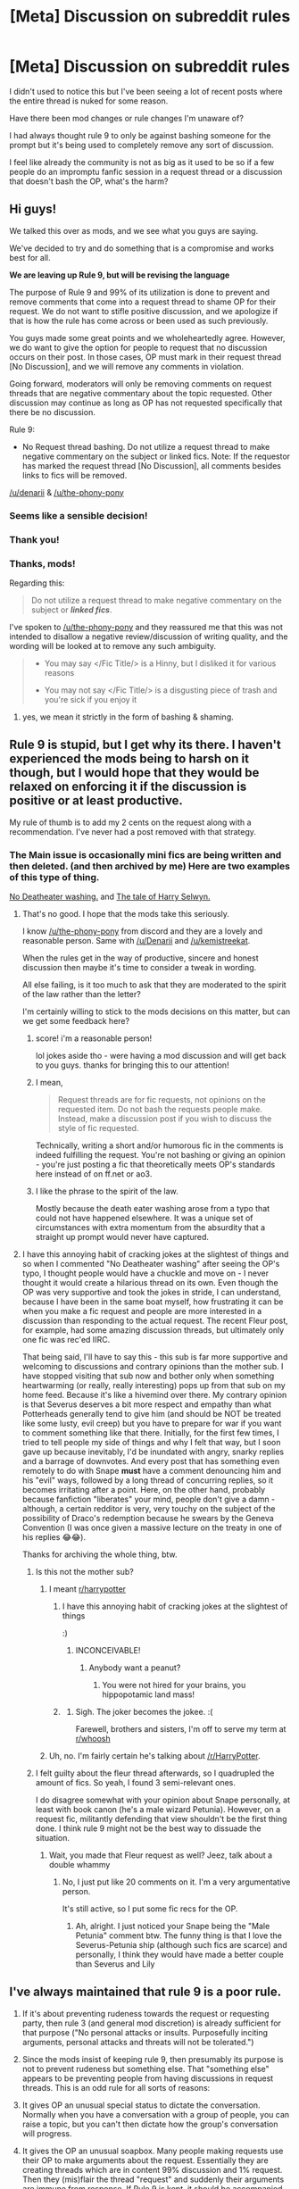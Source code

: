 #+TITLE: [Meta] Discussion on subreddit rules

* [Meta] Discussion on subreddit rules
:PROPERTIES:
:Author: nambitable
:Score: 107
:DateUnix: 1565920480.0
:DateShort: 2019-Aug-16
:FlairText: Meta
:END:
I didn't used to notice this but I've been seeing a lot of recent posts where the entire thread is nuked for some reason.

Have there been mod changes or rule changes I'm unaware of?

I had always thought rule 9 to only be against bashing someone for the prompt but it's being used to completely remove any sort of discussion.

I feel like already the community is not as big as it used to be so if a few people do an impromptu fanfic session in a request thread or a discussion that doesn't bash the OP, what's the harm?


** Hi guys!

We talked this over as mods, and we see what you guys are saying.

We've decided to try and do something that is a compromise and works best for all.

*We are leaving up Rule 9, but will be revising the language*

The purpose of Rule 9 and 99% of its utilization is done to prevent and remove comments that come into a request thread to shame OP for their request. We do not want to stifle positive discussion, and we apologize if that is how the rule has come across or been used as such previously.

You guys made some great points and we wholeheartedly agree. However, we do want to give the option for people to request that no discussion occurs on their post. In those cases, OP must mark in their request thread [No Discussion], and we will remove any comments in violation.

Going forward, moderators will only be removing comments on request threads that are negative commentary about the topic requested. Other discussion may continue as long as OP has not requested specifically that there be no discussion.

Rule 9:

- No Request thread bashing. Do not utilize a request thread to make negative commentary on the subject or linked fics. Note: If the requestor has marked the request thread [No Discussion], all comments besides links to fics will be removed.

[[/u/denarii]] & [[/u/the-phony-pony]]
:PROPERTIES:
:Author: kemistreekat
:Score: 1
:DateUnix: 1565975961.0
:DateShort: 2019-Aug-16
:END:

*** Seems like a sensible decision!
:PROPERTIES:
:Author: 15_Redstones
:Score: 6
:DateUnix: 1565976208.0
:DateShort: 2019-Aug-16
:END:


*** Thank you!
:PROPERTIES:
:Author: nambitable
:Score: 6
:DateUnix: 1565976995.0
:DateShort: 2019-Aug-16
:END:


*** Thanks, mods!

Regarding this:

#+begin_quote
  Do not utilize a request thread to make negative commentary on the subject or */linked fics/*.
#+end_quote

I've spoken to [[/u/the-phony-pony]] and they reassured me that this was not intended to disallow a negative review/discussion of writing quality, and the wording will be looked at to remove any such ambiguity.

#+begin_quote

  - You may say </Fic Title/> is a Hinny, but I disliked it for various reasons

  - You may not say </Fic Title/> is a disgusting piece of trash and you're sick if you enjoy it
#+end_quote
:PROPERTIES:
:Author: blandge
:Score: 3
:DateUnix: 1565981743.0
:DateShort: 2019-Aug-16
:END:

**** yes, we mean it strictly in the form of bashing & shaming.
:PROPERTIES:
:Author: kemistreekat
:Score: 2
:DateUnix: 1565983430.0
:DateShort: 2019-Aug-16
:END:


** Rule 9 is stupid, but I get why its there. I haven't experienced the mods being to harsh on it though, but I would hope that they would be relaxed on enforcing it if the discussion is positive or at least productive.

My rule of thumb is to add my 2 cents on the request along with a recommendation. I've never had a post removed with that strategy.
:PROPERTIES:
:Author: blandge
:Score: 62
:DateUnix: 1565920826.0
:DateShort: 2019-Aug-16
:END:

*** The Main issue is occasionally mini fics are being written and then deleted. (and then archived by me) Here are two examples of this type of thing.

[[https://www.reddit.com/r/HPfanfiction/comments/cqeeyp/no_deatheater_washing/][No Deatheater washing.]] and [[https://www.reddit.com/r/HPfanfiction/comments/cqzmlv/the_tale_of_harry_selwyn/][The tale of Harry Selwyn.]]
:PROPERTIES:
:Author: bonsly24
:Score: 42
:DateUnix: 1565921375.0
:DateShort: 2019-Aug-16
:END:

**** That's no good. I hope that the mods take this seriously.

I know [[/u/the-phony-pony]] from discord and they are a lovely and reasonable person. Same with [[/u/Denarii]] and [[/u/kemistreekat]].

When the rules get in the way of productive, sincere and honest discussion then maybe it's time to consider a tweak in wording.

All else failing, is it too much to ask that they are moderated to the spirit of the law rather than the letter?

I'm certainly willing to stick to the mods decisions on this matter, but can we get some feedback here?
:PROPERTIES:
:Author: blandge
:Score: 28
:DateUnix: 1565922057.0
:DateShort: 2019-Aug-16
:END:

***** score! i'm a reasonable person!

lol jokes aside tho - were having a mod discussion and will get back to you guys. thanks for bringing this to our attention!
:PROPERTIES:
:Author: kemistreekat
:Score: 10
:DateUnix: 1565951848.0
:DateShort: 2019-Aug-16
:END:


***** I mean,

#+begin_quote
  Request threads are for fic requests, not opinions on the requested item. Do not bash the requests people make. Instead, make a discussion post if you wish to discuss the style of fic requested.
#+end_quote

Technically, writing a short and/or humorous fic in the comments is indeed fulfilling the request. You're not bashing or giving an opinion - you're just posting a fic that theoretically meets OP's standards here instead of on ff.net or ao3.
:PROPERTIES:
:Author: ForwardDiscussion
:Score: 7
:DateUnix: 1565971240.0
:DateShort: 2019-Aug-16
:END:


***** I like the phrase to the spirit of the law.

Mostly because the death eater washing arose from a typo that could not have happened elsewhere. It was a unique set of circumstances with extra momentum from the absurdity that a straight up prompt would never have captured.
:PROPERTIES:
:Score: 13
:DateUnix: 1565937197.0
:DateShort: 2019-Aug-16
:END:


**** I have this annoying habit of cracking jokes at the slightest of things and so when I commented "No Deatheater washing" after seeing the OP's typo, I thought people would have a chuckle and move on - I never thought it would create a hilarious thread on its own. Even though the OP was very supportive and took the jokes in stride, I can understand, because I have been in the same boat myself, how frustrating it can be when you make a fic request and people are more interested in a discussion than responding to the actual request. The recent Fleur post, for example, had some amazing discussion threads, but ultimately only one fic was rec'ed IIRC.

That being said, I'll have to say this - this sub is far more supportive and welcoming to discussions and contrary opinions than the mother sub. I have stopped visiting that sub now and bother only when something heartwarming (or really, really interesting) pops up from that sub on my home feed. Because it's like a hivemind over there. My contrary opinion is that Severus deserves a bit more respect and empathy than what Potterheads generally tend to give him (and should be NOT be treated like some lusty, evil creep) but you have to prepare for war if you want to comment something like that there. Initially, for the first few times, I tried to tell people my side of things and why I felt that way, but I soon gave up because inevitably, I'd be inundated with angry, snarky replies and a barrage of downvotes. And every post that has something even remotely to do with Snape *must* have a comment denouncing him and his "evil" ways, followed by a long thread of concurring replies, so it becomes irritating after a point. Here, on the other hand, probably because fanfiction "liberates" your mind, people don't give a damn - although, a certain redditor is very, very touchy on the subject of the possibility of Draco's redemption because he swears by the Geneva Convention (I was once given a massive lecture on the treaty in one of his replies 😂😂).

Thanks for archiving the whole thing, btw.
:PROPERTIES:
:Author: BarneySpeaksBlarney
:Score: 12
:DateUnix: 1565935400.0
:DateShort: 2019-Aug-16
:END:

***** Is this not the mother sub?
:PROPERTIES:
:Author: blandge
:Score: 6
:DateUnix: 1565935532.0
:DateShort: 2019-Aug-16
:END:

****** I meant [[/r/harrypotter][r/harrypotter]]
:PROPERTIES:
:Author: BarneySpeaksBlarney
:Score: 8
:DateUnix: 1565936494.0
:DateShort: 2019-Aug-16
:END:

******* I have this annoying habit of cracking jokes at the slightest of things

:)
:PROPERTIES:
:Author: blandge
:Score: 4
:DateUnix: 1565936669.0
:DateShort: 2019-Aug-16
:END:

******** INCONCEIVABLE!
:PROPERTIES:
:Author: BarneySpeaksBlarney
:Score: 4
:DateUnix: 1565937213.0
:DateShort: 2019-Aug-16
:END:

********* Anybody want a peanut?
:PROPERTIES:
:Author: AskMeAboutKtizo
:Score: 3
:DateUnix: 1565940446.0
:DateShort: 2019-Aug-16
:END:

********** You were not hired for your brains, you hippopotamic land mass!
:PROPERTIES:
:Author: BarneySpeaksBlarney
:Score: 2
:DateUnix: 1565942082.0
:DateShort: 2019-Aug-16
:END:


******* [[https://i.imgur.com/YwgbT16.gif]]
:PROPERTIES:
:Author: Taure
:Score: 4
:DateUnix: 1565936994.0
:DateShort: 2019-Aug-16
:END:

******** Sigh. The joker becomes the jokee. :(

Farewell, brothers and sisters, I'm off to serve my term at [[/r/whoosh][r/whoosh]]
:PROPERTIES:
:Author: BarneySpeaksBlarney
:Score: 2
:DateUnix: 1565937137.0
:DateShort: 2019-Aug-16
:END:


****** Uh, no. I'm fairly certain he's talking about [[/r/HarryPotter]].
:PROPERTIES:
:Author: OrionTheRed
:Score: 3
:DateUnix: 1565936596.0
:DateShort: 2019-Aug-16
:END:


***** I felt guilty about the fleur thread afterwards, so I quadrupled the amount of fics. So yeah, I found 3 semi-relevant ones.

I do disagree somewhat with your opinion about Snape personally, at least with book canon (he's a male wizard Petunia). However, on a request fic, militantly defending that view shouldn't be the first thing done. I think rule 9 might not be the best way to dissuade the situation.
:PROPERTIES:
:Score: 6
:DateUnix: 1565937863.0
:DateShort: 2019-Aug-16
:END:

****** Wait, you made that Fleur request as well? Jeez, talk about a double whammy
:PROPERTIES:
:Author: BarneySpeaksBlarney
:Score: 2
:DateUnix: 1565938092.0
:DateShort: 2019-Aug-16
:END:

******* No, I just put like 20 comments on it. I'm a very argumentative person.

It's still active, so I put some fic recs for the OP.
:PROPERTIES:
:Score: 5
:DateUnix: 1565938655.0
:DateShort: 2019-Aug-16
:END:

******** Ah, alright. I just noticed your Snape being the "Male Petunia" comment btw. The funny thing is that I love the Severus-Petunia ship (although such fics are scarce) and personally, I think they would have made a better couple than Severus and Lily
:PROPERTIES:
:Author: BarneySpeaksBlarney
:Score: 2
:DateUnix: 1565942630.0
:DateShort: 2019-Aug-16
:END:


** I've always maintained that rule 9 is a poor rule.

1. If it's about preventing rudeness towards the request or requesting party, then rule 3 (and general mod discretion) is already sufficient for that purpose ("No personal attacks or insults. Purposefully inciting arguments, personal attacks and threats will not be tolerated.")

2. Since the mods insist of keeping rule 9, then presumably its purpose is not to prevent rudeness but something else. That "something else" appears to be preventing people from having discussions in request threads. This is an odd rule for all sorts of reasons:

3. It gives OP an unusual special status to dictate the conversation. Normally when you have a conversation with a group of people, you can raise a topic, but you can't then dictate how the group's conversation will progress.

4. It gives the OP an unusual soapbox. Many people making requests use their OP to make arguments about the request. Essentially they are creating threads which are in content 99% discussion and 1% request. Then they (mis)flair the thread "request" and suddenly their arguments are immune from response. If Rule 9 is kept, it should be accompanied by a rule against mis-flairing your thread.

5. Ultimately, the rules should be designed to promote activity which adds value to the community. Most request threads do not add value. They consist of one person asking the community to do work for them for free. Often the OP has clearly made no effort to perform basic searches for themselves. Often the OP does not supply recommendations of their own as examples of the kind of fic they're looking for. Often the OP's request is so generic that it would return tens of thousands of fics.

6. It is odd that the rules currently protect such a valueless activity while punishing interesting and creative discussion, something which actually makes the community one that people wish to engage in. Honestly I don't think this community would lose much if request threads were eliminated altogether.

7. The idea of creating parallel discussion threads is just patently absurd. I did it as a form of malicious compliance [[https://www.reddit.com/r/HPfanfiction/comments/c6xofg/free_use_experience_by_furyserenity_discussion/][here]] for [[https://www.reddit.com/r/HPfanfiction/comments/c6x5c3/lf_fanfiction_in_ffn_or_ao3_similar_to_free_use/][this]] request, but you can see how silly it is to create an entire thread just to make a single off-hand comment.

8. In reality, the rule that you should make a separate discussion thread just stamps out discussion. My comment [[https://www.reddit.com/r/HPfanfiction/comments/cqzndu/meta_discussion_on_subreddit_rules/ex190tg/][here]] expands on this. You will also note how, in my "malicious compliance" example, the original request thread still had /no replies./ Shifting discussion out of request threads does not result in more recommendations being made. If anything, it just makes the request thread die quicker because of a lack of content.

9. In the final analysis, all rule 9 actually seems to do is bureaucratically enforce an organisational scheme (accurate flairing) with no real benefit to the community.
:PROPERTIES:
:Author: Taure
:Score: 54
:DateUnix: 1565933924.0
:DateShort: 2019-Aug-16
:END:


** Yes, rule 9 is stupid:

- stifles user engagement
- is like a form of censorship
- encourages downvotes, since people will find a way to express their disagreements. I don't have empirical evidence to back up this claim, but I have noticed significant increase in downvotes over the past few months

Repeal rule 9!
:PROPERTIES:
:Author: InquisitorCOC
:Score: 23
:DateUnix: 1565926529.0
:DateShort: 2019-Aug-16
:END:

*** It is stupid as it is now as it prohibits real discussions. But I still feel it has a place in some form because the amount of "kink/theme/ship/trope shaming" going on in the more exotic request threads is rather annoying. Recently some guy just wanted to find a very old fic from 2005 again after it disappeared from the net a long time ago. And he mentioned that he maybe remembered something about mpreg being a theme in it. Only replies after a few hours were about that, and not in the form of a nice discussion if you get my drift.

So I would prefer if Rule 9 was simply changed to allow discussions but still prohibits bashing/shaming.
:PROPERTIES:
:Author: Blubberinoo
:Score: 22
:DateUnix: 1565928585.0
:DateShort: 2019-Aug-16
:END:

**** u/Taure:
#+begin_quote
  But I still feel it has a place in some form because the amount of "kink/theme/ship/trope shaming" going on in the more exotic request threads is rather annoying
#+end_quote

Rule 3, which prohibits "inciting arguments" is already sufficient to prevent that.
:PROPERTIES:
:Author: Taure
:Score: 16
:DateUnix: 1565934170.0
:DateShort: 2019-Aug-16
:END:


**** u/4ecks:
#+begin_quote
  but still prohibits bashing/shaming.
#+end_quote

Even with this rule in place, people will still downvote threads topics they dislike into oblivion. Namely threads with "unsavory" ships, like Drarry, Snamione, and slash.

Check the upvote ratios of threads like [[https://old.reddit.com/r/HPfanfiction/comments/couusx/drarry_fic_time_travel/][this Drarry one]] or [[https://old.reddit.com/r/HPfanfiction/comments/cop5rr/lf_tomione_fanfictions/][this Voldemort/Hermione one]]. (As of this post, they're currently at 0 points, 40% upvote ratio.)

Rule 9 changes absolutely nothing about certain fanfic pairings or subgenres being relegated into an unofficial "We Don't Want This Here" designation.
:PROPERTIES:
:Author: 4ecks
:Score: 7
:DateUnix: 1565931940.0
:DateShort: 2019-Aug-16
:END:

***** It does however discourage people being outright attacked for their requests, and gives the mods free license to ban toxic individuals who think it's important to let everyone know how much they dislike things they disagree with. It's obvious when somebody's just being a dick versus trying to spark discussion.
:PROPERTIES:
:Author: blandge
:Score: 8
:DateUnix: 1565932168.0
:DateShort: 2019-Aug-16
:END:


***** This is not about downvotes. No rule is able to prevent closed minded people downvoting stuff they don't like. This is about toxic comments in topics people don't like. So I am not sure what you want to tell me with your comment.
:PROPERTIES:
:Author: Blubberinoo
:Score: 6
:DateUnix: 1565935734.0
:DateShort: 2019-Aug-16
:END:

****** As I understand it, the spirit of Rule 9 was to make the users of this sub feel more comfortable posting threads and making requests for specific fics, without feeling attacked, harassed, or threatened by people who criticize or shame them for their preferences. This allows people to request, for example, gay pairings without being told "Harry can't be gay!!!" in the comments.

If Rule 9 is supposed to put a stopper on users "othering" users who have alternative lifestyles, identities, and preferences, then it's not wholly effective when part of the "othering" effect is done through downvote spamming, so that certain threads drop into invisibility within a few hours of being posted. Users who request gay!Harry fics are made to feel unwelcome due to the implicit disapproval in downvoting a thread that obeys all the subreddit topic and content rules.

The toxic comments aren't the main problem. They're a symptom of the culture of this subreddit, which produces posts like this:

#+begin_quote
  I'd've thought that people who keep getting downvoted for posting certain things in a sub would take the lesson that it's not wanted there. But they don't take the lesson, and then people start threads to complain, which I've seen happen a few times aside from this one.
#+end_quote

[[https://www.reddit.com/r/HPfanfiction/comments/ckfxc0/stop_downvoting_slash_fics/evofh5o/][Source.]]
:PROPERTIES:
:Author: 4ecks
:Score: 8
:DateUnix: 1565936487.0
:DateShort: 2019-Aug-16
:END:


*** Yeah, sure we disagreed, but I'm glad that we got the chance to disagree before that whole post got nuked.
:PROPERTIES:
:Author: ApteryxAustralis
:Score: 2
:DateUnix: 1565926800.0
:DateShort: 2019-Aug-16
:END:


*** I think it definitely should be modified.

Realistically, the OP only reacts to top-level comments.

We get a ton of feedback and reviews and sometimes it jogs a memory or spawns more ideas.
:PROPERTIES:
:Score: 2
:DateUnix: 1565934770.0
:DateShort: 2019-Aug-16
:END:


** The rule can stay, but the mods need to be much less strict about enforcing it, or to be precise - more in line with the extended wording of the rule. They should stomp bashing attempts, or responses whose only purpose is to maliciously criticise the fic/pairing/whatever thing that was requested, but let stuff like discussion about the topic, spontaneous self-prompts or opinions about the rec'd fics pass.

Self-prompts are kinda self-explanatory, having one arise organically is likely to result in something at least half-decent and is in no way harmful to the OP of the request.

Discussion that arises organically is the best type of discussion, and some of the requests are so nieche or bizzare that it's unlikely someone would come up with discussion thread on his own about such topic.

And opinions and reviews are kinda self-explanatory - i'd rather appreciate someone's opinion on the rec'd fic before i start reading it, and this sub has proved rather thrustworthy and reliable in its opinions.

​

Maybe just delete/ban pairing discussions in request threads, those aren't usually too weird or unusal so there propably already is a discussion thread somewhere, or at least making one would gain some traction.
:PROPERTIES:
:Author: Von_Usedom
:Score: 6
:DateUnix: 1565941897.0
:DateShort: 2019-Aug-16
:END:


** The harm is it wastes the time of the OP when people don't bother answering the question. Make a post, go to bed, wake up with a full in box! 70+ responses.... read through and not a single one addresses /what the post is asking for/? Yeah that's juust shit imo.
:PROPERTIES:
:Author: Judy-Lee
:Score: 19
:DateUnix: 1565923567.0
:DateShort: 2019-Aug-16
:END:

*** I usually don't put any pairing restrictions on my requests because I know other people might be interested in the request for their pairings. I know I'll have to reject a few recs, and it will waste a bit of my time, but that's just part of using reddit and being part of a diverse community.

I'd rather have 1 person have to do a bit of comment sifting rather than the entire sub lose productive content.
:PROPERTIES:
:Author: blandge
:Score: 17
:DateUnix: 1565924078.0
:DateShort: 2019-Aug-16
:END:

**** Depends what I'm requesting, but I generally try to keep mine open.

I might not be interested in some pairings, which I usually make clear, but I generally specifically ask people to post it if it fits the req at all.

I was under the impression that the purpose of the rule was to avoid people being critical of the request itself, which I don't have a /huge/ issue with. If someone posts wanting Draco/Harry fics and someone replies with several paragraphs on why that pairing is ridiculous I don't really think that's cool even if I'd probably agree with the guy.
:PROPERTIES:
:Author: OrionTheRed
:Score: 4
:DateUnix: 1565938333.0
:DateShort: 2019-Aug-16
:END:

***** That is the purpose of the rule, which I'm okay with, but it appears the mods may be enforcing it much more broadly than that.
:PROPERTIES:
:Author: blandge
:Score: 3
:DateUnix: 1565938544.0
:DateShort: 2019-Aug-16
:END:


**** I rather think the point is the deleted content is /not/ productive.
:PROPERTIES:
:Author: Judy-Lee
:Score: 2
:DateUnix: 1565969625.0
:DateShort: 2019-Aug-16
:END:


*** Maybe do an automod thing like Photoshop battles does?

Have a thread pinned to the bottom that people can reply to bit OP won't be spammed with replies to it
:PROPERTIES:
:Author: ThellraAK
:Score: 5
:DateUnix: 1565969493.0
:DateShort: 2019-Aug-16
:END:

**** [[/u/denarii]] [[/u/kemistreekat]]

Thoughts on this?
:PROPERTIES:
:Author: ApteryxAustralis
:Score: 3
:DateUnix: 1565971659.0
:DateShort: 2019-Aug-16
:END:


** just a (mostly) lurker here to say I'm not a fan of Rule 9 either.

As some others have touched on, it seems like discussion does take place, but is only allowed if it is in favour of the OPs request. If no discussion is truly desired then at least /enforce the rule/ "Request threads are for fic requests, not opinions on the requested item" NOTE: Any opinion. It later uses bashing as an example, but that is not what the rule says. Make it so strictly only bot links or direct hyper links are allowed.

Of course, I think this is a terrible idea, and a detriment to the sub, but in my view that is already the case with the rule shutting out 3/4 of thought.

I don't even really understand how we got here. Frankly before the bot (as cool as it is) requests were mostly "discussion". There was almost always reasons for the recommendation even it was very brief. Then the bot came and it became largely lists, with occasional remarks. And from this I think spawned the idea of there being a separation between recs/links and discussion where there was none before. And that lead into discussion being seen as secondary or even superfluous and unnecessary. And it's only from this view it seems that the idea of discussion being unwelcome has formed. ie. Because the differing opinion is "unnecessary" then it's avoidable harm ("Bashing"). Basically just don't say mean things/ rain on OP's parade.

I think this is a mistake. Mainly because that isn't the purpose of the large majority of discussion, or for that matter disagreement. It isn't there to bring down. Quite frequently from what I see it's like someone has arrived at a point (ex. a pairing, Core lover/hater etc.), and the others aren't situated to make sense of the coordinates, and so they don't see how PersonA could end up there. And they might never, but then again they may, and in either case that doesn't make the discussion worthless, quite the opposite. Discussion and Request are, if no longer conjoined, still closely related to one another.

Unwelcome discussion also seems to stem from it being blamed for distracting, detracting, or denying OP of their requests(or opinion/desires) via disagreement, off-topic conversation, or other thoughts.

First, I don't think it's true that discussion deters/stops recommendations being made. In a minority of cases this may happen, but I think in general it is more likely that if not for the discussion(s) then little to nothing would be said at all. ie. there would be no additional recommendations. There might even be fewer as the post would die all the quicker.

Secondly, contributing to the idea of discussion being unwelcome is that of of negativity towards OP. Not being for doesn't mean against, and it is necessary to delineate the "bashing" that may take place. The rules say no personal attacks, and "not opinions of the suggested item" / "Do not bash the requests people make". What exactly does this mean? (There have been plenty of comments, such as Harry Selwyn, which don't seem to break those rules) In any case we have the OP, the OPs specific request, the OPs pairing, the fics OP mentions, recommends, or hates, the OPs ideas, reasoning, opinion, even their formatting or the readability of their thoughts, and so on. These are not one in the same. I recognize comments touching on any of that may be unwelcome, but it doesn't follows that they should be disallowed, or labelled "bashing".

And I think its this last that has created the sticking point and the rule. I don't think this sub is unwelcoming, or excluding, or hateful, or a disagreeable lot by in large, but inevitably we will disagree. I think it is a mistake to see such disagreement (ie opinions, thoughts, and discussion) as worsening the sub or creating an unwelcoming atmosphere. To my mind the discussion, and variety of opinion therein, is the primary reason I'm here.

I simply don't see an answer that pleases everyone. Either allow discussion or not. The latter is antithesis of this sub and site IMO. And it seems to me that in an effort to ensure some are heard in their requests it is dampening the voices of others (and no, new discussion thread crosslinking to comments etc. is not a workable or useful answer). Its really as simple as letting us talk, and encouraging that should be first and foremost in priority IMO.
:PROPERTIES:
:Author: troutbadger
:Score: 7
:DateUnix: 1565954424.0
:DateShort: 2019-Aug-16
:END:

*** Once more: If a topic is interesting, a discussion thread can be started. That^{s} what discussion threads are for. Request threads are for requests.

I find the claim that a topic is only interesting when one can spam a request thread with discussions, that one has to be able to discuss a request, rather questionable - a transparent attempt to be allowed to shit on posters and their requests.
:PROPERTIES:
:Author: Starfox5
:Score: 1
:DateUnix: 1565978643.0
:DateShort: 2019-Aug-16
:END:


** Rule 9 is unmitigated trash.
:PROPERTIES:
:Author: NeverAskAnyQuestions
:Score: 6
:DateUnix: 1565937155.0
:DateShort: 2019-Aug-16
:END:


** Rule 9 is the only way to keep intolerant people from turning request threads into bashing threads. If a discussion thread does not generate interest after a request thread, then that is a hint that it is about bashing the post, not discussing the request.
:PROPERTIES:
:Author: Starfox5
:Score: 4
:DateUnix: 1565942143.0
:DateShort: 2019-Aug-16
:END:

*** u/4ecks:
#+begin_quote
  then that is a hint that it is about bashing the post, not discussing the request.
#+end_quote

Or maybe it's just an obscure discussion topic, in which very few people have the background knowledge to participate.

Example being, "Harry listening to retro synth wave music" request turning into a discussion about what kinds of music wizards would listen to, as a cultural offshoot of mainstream British society, diverged back when baroque was the fad of the day.

It doesn't necessarily have to be bashing.
:PROPERTIES:
:Author: 4ecks
:Score: 9
:DateUnix: 1565943133.0
:DateShort: 2019-Aug-16
:END:

**** Why wouldn't the posted discussion thread get any traction then?
:PROPERTIES:
:Author: Starfox5
:Score: -1
:DateUnix: 1565947213.0
:DateShort: 2019-Aug-16
:END:

***** Because it's an obscure discussion topic, in which very few people have the background knowledge to participate.

This could apply to other obscure topics eg, primary and secondary student certifications in the 1990's, or the state of London's public transit in 1991, because Hagrid got on the Underground with Harry in book 1. Of course they sound like interesting subjects to read about in a thread, but only a tiny number of people with personal experience with the subject matter could contribute relevant discussion.
:PROPERTIES:
:Author: 4ecks
:Score: 7
:DateUnix: 1565948900.0
:DateShort: 2019-Aug-16
:END:

****** The same people interested in spamming the request thread would be interested in a discussion thread - if they were actually interested in the subject.
:PROPERTIES:
:Author: Starfox5
:Score: 3
:DateUnix: 1565950470.0
:DateShort: 2019-Aug-16
:END:


*** Intolerance is good provided that it can be backed up with good arguments. If it isn't it will presumably be downvoted.

Furthermore, in a threaded discussion system there's little reason to limit people from going on tangents.
:PROPERTIES:
:Author: impossiblefork
:Score: 1
:DateUnix: 1565954848.0
:DateShort: 2019-Aug-16
:END:


** Rule 9 is not stupid. You people sure know how to write but you should also learn how to read past the first sentence.

Rule 9 : "Instead, make a discussion post if you wish to discuss the style of fic requested."

An OP wants some fics rec and instead everyone is going blah blah blah which is not the point of a rec thread. You can make a discussion thread so this is not censorship, just proper classification / forcing you genuises to staying on topic since you're unable to de so unmonitored.

I was reading the thread about Fleur's treatment and couldn't believe my eyes. Everyone was doing everything except recommandations.
:PROPERTIES:
:Author: RoyTellier
:Score: 0
:DateUnix: 1565928051.0
:DateShort: 2019-Aug-16
:END:

*** u/blandge:
#+begin_quote
  Rule 9 : "Instead, make a discussion post if you wish to discuss the style of fic requested."
#+end_quote

I don't know if you've ever actually tried doing this, but every time I've done it I've been ridiculed for bringing up a topic from another thread just to pontificate. Meanwhile, most times I've ever responded to a request thread directly there's at least some back and forth discussion.

You don't need to be so confrontational just because you disagree. I have absolutely followed through in the manner you've suggested and it hasn't worked.

There's nothing stopping somebody from leaving a recommendation while heavy discussion is occurring. I've seen it a million times. Some requests inspire a lot of discussion /because/ the subject matter is so rare.
:PROPERTIES:
:Author: blandge
:Score: 19
:DateUnix: 1565928711.0
:DateShort: 2019-Aug-16
:END:

**** u/ApteryxAustralis:
#+begin_quote
  I've seen it a million times. Some requests inspire a lot of discussion because the subject matter is so rare.
#+end_quote

See all requests for Katie/Harry
:PROPERTIES:
:Author: ApteryxAustralis
:Score: 10
:DateUnix: 1565931156.0
:DateShort: 2019-Aug-16
:END:

***** Yet no one bothers to actually write Harry/Katie.

I got into writing because I was annoyed by the lack of certain fics. And pretty much all fics came/come from this. Obviously, not everyone can write, hell, my English (foreign language) teacher trashed my creative writing pretty badly back at school. Even my early works were pretty bad before I went through four or five edits. But guess what, practice is the only way to get good.
:PROPERTIES:
:Author: Hellstrike
:Score: 3
:DateUnix: 1565956318.0
:DateShort: 2019-Aug-16
:END:


**** But it's still a travesty of the original purpose of a thread which was supposed to be about getting recommandations. Imo it's disrespectful toward the OP to divert their thread like that, most often than not to tell them that their subject is bad or something like that.

So your attemp to create a discussion thread failed but it's only an isolated exemple and doesn't justify ruining someone's thread.

Sorry about being confrontational.
:PROPERTIES:
:Author: RoyTellier
:Score: 6
:DateUnix: 1565929652.0
:DateShort: 2019-Aug-16
:END:

***** I get your point. You're right. I still disagree at the heart of the matter.

It's not like we're in a crowded room and everyone's shouting is drowning out the speaker discussing something unrelated (effectively de-platforming the intended speaker). This subreddit will never approach the reply limit for reddit threads, so side discussions within a request thread don't inhibit recommendations in a meaningful way.

The primary purpose of the rule is stated clearly.

#+begin_quote
  /Do not bash the requests people make/
#+end_quote

I absolutely support this statement and the spirit in which the rule was created, and I think most of the others who agree with OP support it as well.

It's very important that people feel they can express their requests without facing personal attacks or attacks on their requests.

It's much less important, I'd even say unnecessary, for people to be protected from tangential discussions within request threads forcing them to spend a couple extra minutes to filter out recommendations.
:PROPERTIES:
:Author: blandge
:Score: 15
:DateUnix: 1565930778.0
:DateShort: 2019-Aug-16
:END:

****** Look even if just for references purposes it's better to create a new thread. When someone in the future is searching for discussion about X pairing or X character for exemple they're gonna search the discussion flair and not the rec flair.

Just create a new thread, if there are people willing to discuss the heck out a rec post in the original thread I can't see what's preventing them from doing so in a second, dedicated discussion thread unless they just wanted to be adversarial toward the OP.
:PROPERTIES:
:Author: RoyTellier
:Score: 1
:DateUnix: 1565932722.0
:DateShort: 2019-Aug-16
:END:

******* Does anybody even search for old discussion threads?

Nothing is preventing them from creating a new thread, but that's not the point. Something /is/ preventing them from commenting in the existing thread. Fluid discussion is spontaneous, and often requires context.

In my experience trying to create a new thread comes off as artificial, and hasn't worked. I know you said that my experience doesn't matter here, but I think it does. You're talking from a purely hypothetical standpoint. I've actually tried it.

I think this argument is probably going to be academic in the long run, because knowing the mods, they are unlikely to change the rule, which is fine. I'll continue as I have been. It's kind of annoying, but no more annoying then having someone fill your request thread up with discussion comments.
:PROPERTIES:
:Author: blandge
:Score: 7
:DateUnix: 1565933250.0
:DateShort: 2019-Aug-16
:END:

******** I didn't say your experience didn't matter, I said it was an isolated occurrence. You can't generalize from that.

Also, if you want to be a fanfic philosopher and can't refrain from starting a discussion on a rec thread, how hard is it to just make a new one and link it on the rec thread ? You've got context and spontaneity and all of that at the cost of one extra click.
:PROPERTIES:
:Author: RoyTellier
:Score: 0
:DateUnix: 1565934267.0
:DateShort: 2019-Aug-16
:END:

********* Isolated occurrence*/s/* on my part then. Taure experienced something similar. [[https://www.reddit.com/r/HPfanfiction/comments/c6xofg/free_use_experience_by_furyserenity_discussion/esci65m/][See here]]
:PROPERTIES:
:Author: blandge
:Score: 2
:DateUnix: 1565934505.0
:DateShort: 2019-Aug-16
:END:

********** The thing is, I don't know what's that supposed to prove. If your following thread is flopping you can't know if it was because making a second thread is disencouraging or if people would just not have cared even on the OP thread to begin with. Except if there already was a discussion on the rec thread before making a discussion one, which I admit is not encouraging anyone to migrate but that's not the point.
:PROPERTIES:
:Author: RoyTellier
:Score: 2
:DateUnix: 1565934869.0
:DateShort: 2019-Aug-16
:END:

*********** I made my case. I don't have anything more to add. Have a nice day.
:PROPERTIES:
:Author: blandge
:Score: 5
:DateUnix: 1565934945.0
:DateShort: 2019-Aug-16
:END:

************ Same i guess
:PROPERTIES:
:Author: RoyTellier
:Score: 1
:DateUnix: 1565935033.0
:DateShort: 2019-Aug-16
:END:


*** u/Taure:
#+begin_quote
  Rule 9 is not stupid. You people sure know how to write but you should also learn how to read past the first sentence.

  Rule 9 : "Instead, make a discussion post if you wish to discuss the style of fic requested."
#+end_quote

As has been noted elsewhere in this thread, in reality the effect of this is just to stamp out discussion. It's well known by product and website designers that adding extra steps to a process significantly reduces the number of people who follow that process.

If you place barriers in a person's way to something, obviously those barriers are going to end up stopping a lot of people.

The most obvious way to see the absurdity of this rule is to ask: what if people actually complied with it?

The subreddit would be filled with pointless discussion threads, each one consisting of one comment about a request thread and (maybe) some replies. Given the number of request threads, this would quickly become an overwhelming wave of spam and the rule would have to be changed.

So the continued existence of the rule depends on people not actually following it. It /relies/ on the fact that making separate threads for discussion deters people from having a discussion at all.
:PROPERTIES:
:Author: Taure
:Score: 20
:DateUnix: 1565935133.0
:DateShort: 2019-Aug-16
:END:
